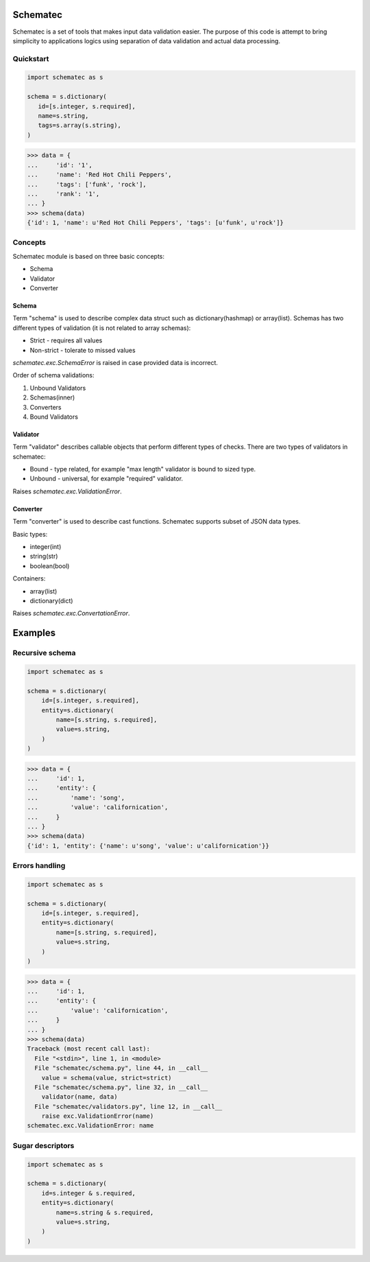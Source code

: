 Schematec
=========

.. image:: https://travis-ci.org/mylokin/redisext.svg?branch=master
   :target: https://travis-ci.org/mylokin/redisext

Schematec is a set of tools that makes input data validation easier.
The purpose of this code is attempt to bring simplicity to applications
logics using separation of data validation and actual data processing.

Quickstart
----------

.. code:: python

   import schematec as s

   schema = s.dictionary(
      id=[s.integer, s.required],
      name=s.string,
      tags=s.array(s.string),
   )

.. code:: python

   >>> data = {
   ...     'id': '1',
   ...     'name': 'Red Hot Chili Peppers',
   ...     'tags': ['funk', 'rock'],
   ...     'rank': '1',
   ... }
   >>> schema(data)
   {'id': 1, 'name': u'Red Hot Chili Peppers', 'tags': [u'funk', u'rock']}


Concepts
--------

Schematec module is based on three basic concepts:

* Schema
* Validator
* Converter

Schema
^^^^^^

Term "schema" is used to describe complex data struct such as dictionary(hashmap)
or array(list). Schemas has two different types of validation (it is not related to
array schemas):

* Strict - requires all values
* Non-strict - tolerate to missed values

`schematec.exc.SchemaError` is raised in case provided data is incorrect.

Order of schema validations:

#. Unbound Validators
#. Schemas(inner)
#. Converters
#. Bound Validators

Validator
^^^^^^^^^

Term "validator" describes callable objects that perform different types of checks.
There are two types of validators in schematec:

* Bound - type related, for example "max length" validator is bound to sized type.
* Unbound - universal, for example "required" validator.

Raises `schematec.exc.ValidationError`.

Converter
^^^^^^^^^

Term "converter" is used to describe cast functions. Schematec supports subset of JSON
data types.

Basic types:

- integer(int)
- string(str)
- boolean(bool)

Containers:

- array(list)
- dictionary(dict)

Raises `schematec.exc.ConvertationError`.

Examples
========

Recursive schema
----------------

.. code:: python

   import schematec as s

   schema = s.dictionary(
       id=[s.integer, s.required],
       entity=s.dictionary(
           name=[s.string, s.required],
           value=s.string,
       )
   )

.. code:: python

   >>> data = {
   ...     'id': 1,
   ...     'entity': {
   ...         'name': 'song',
   ...         'value': 'californication',
   ...     }
   ... }
   >>> schema(data)
   {'id': 1, 'entity': {'name': u'song', 'value': u'californication'}}


Errors handling
---------------

.. code:: python

   import schematec as s

   schema = s.dictionary(
       id=[s.integer, s.required],
       entity=s.dictionary(
           name=[s.string, s.required],
           value=s.string,
       )
   )

.. code:: python

   >>> data = {
   ...     'id': 1,
   ...     'entity': {
   ...         'value': 'californication',
   ...     }
   ... }
   >>> schema(data)
   Traceback (most recent call last):
     File "<stdin>", line 1, in <module>
     File "schematec/schema.py", line 44, in __call__
       value = schema(value, strict=strict)
     File "schematec/schema.py", line 32, in __call__
       validator(name, data)
     File "schematec/validators.py", line 12, in __call__
       raise exc.ValidationError(name)
   schematec.exc.ValidationError: name


Sugar descriptors
-----------------

.. code:: python

   import schematec as s

   schema = s.dictionary(
       id=s.integer & s.required,
       entity=s.dictionary(
           name=s.string & s.required,
           value=s.string,
       )
   )
